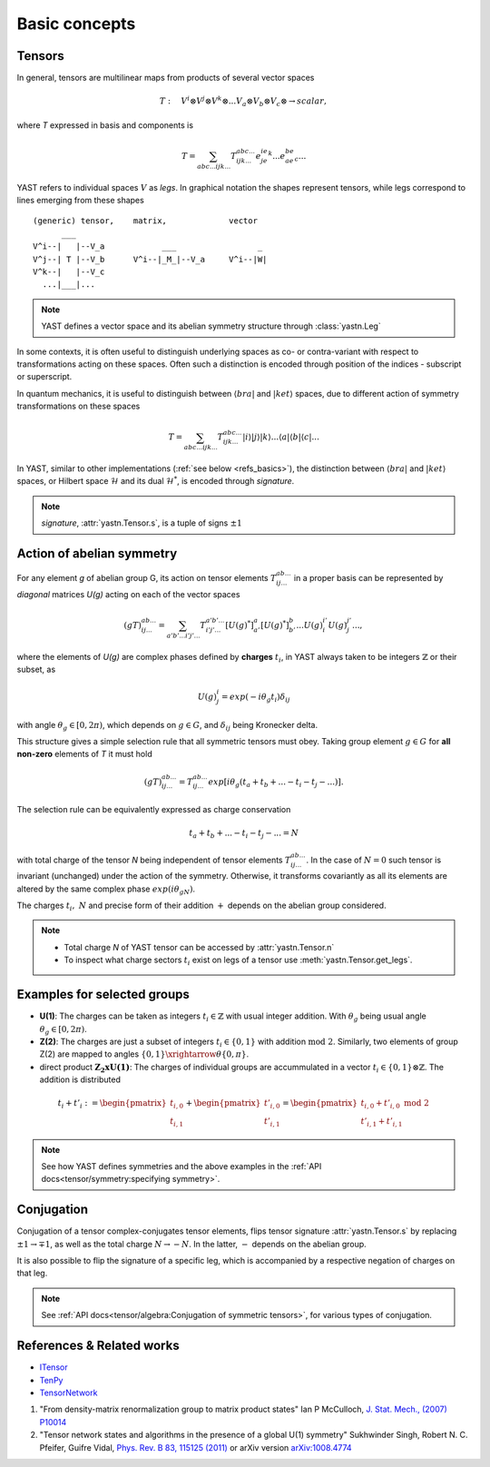Basic concepts
==============

Tensors
-------

In general, tensors are multilinear maps from products of several vector spaces

.. math::

    T:\quad V^i\otimes V^j\otimes V^k\otimes...V_a\otimes V_b\otimes V_c\otimes \rightarrow scalar,

where `T` expressed in basis and components is

.. math::
    T = \sum_{abc...ijk...} T^{abc...}_{ijk...} e^ie^je^k...e_ae_be_c...

YAST refers to individual spaces :math:`V` as `legs`. In graphical notation
the shapes represent tensors, while legs correspond to lines emerging from these shapes 

::

    (generic) tensor,    matrix,             vector
          ___
    V^i--|   |--V_a            ___                 _
    V^j--| T |--V_b      V^i--|_M_|--V_a     V^i--|W|
    V^k--|   |--V_c
      ...|___|...

.. note::
        YAST defines a vector space and its abelian symmetry structure through :class:`yastn.Leg`

In some contexts, it is often useful to distinguish underlying spaces as co- or contra-variant
with respect to transformations acting on these spaces. Often such a distinction is encoded
through position of the indices - subscript or superscript.

In quantum mechanics, it is useful to distinguish between :math:`\langle bra |`
and :math:`|ket \rangle` spaces, due to different action of symmetry transformations on these spaces

.. math::

    T = \sum_{abc...ijk...} T^{abc...}_{ijk...} |i \rangle|j \rangle|k \rangle ...
    \langle a |\langle b |\langle c |...

In YAST, similar to other implementations (:ref:`see below <refs_basics>`), the distinction between
:math:`\langle bra |` and :math:`|ket \rangle` spaces, or Hilbert space :math:`\mathcal{H}` and its dual :math:`\mathcal{H}^*`, is encoded through `signature`.

.. note::
    `signature`, :attr:`yastn.Tensor.s`, is a tuple of signs :math:`\pm 1`

Action of abelian symmetry
--------------------------

For any element `g` of abelian group G, its action on tensor elements :math:`T^{ab...}_{ij...}` 
in a proper basis can be represented by `diagonal` matrices `U(g)` acting on each of the vector spaces

.. math::

    (gT)^{ab...}_{ij...} = \sum_{a'b'...i'j'...} T^{a'b'...}_{i'j'...} [U(g)^*]^{a}_{a'} [U(g)^*]^{b}_{b'} ... {U(g)}^{i'}_{i} {U(g)}^{j'}_{j}...,

where the elements of `U(g)` are complex phases defined by **charges** :math:`t_i`,
in YAST always taken to be integers :math:`\mathbb{Z}` or their subset, as

.. math::

    U(g)^i_j=exp(-i\theta_g t_i)\delta_{ij}

with angle :math:`\theta_g \in [0,2\pi)`, which depends on :math:`g \in G`, and :math:`\delta_{ij}` being
Kronecker delta.

This structure gives a simple selection rule that all symmetric tensors must obey. 
Taking group element :math:`g \in G` for **all non-zero** elements of `T` it must hold

.. math::

    (gT)^{ab...}_{ij...} = T^{ab...}_{ij...}exp[i\theta_g(t_a+t_b+...-t_i-t_j-...)].

.. _symmetry selection rule:

The selection rule can be equivalently expressed as charge conservation

.. math::
    t_a+t_b+...-t_i-t_j-... = N

with total charge of the tensor `N` being independent of tensor elements :math:`T^{ab...}_{ij...}`. In the case of :math:`N=0` such tensor is invariant (unchanged) under the action of the symmetry. 
Otherwise, it transforms covariantly as all its elements are altered by the same complex phase :math:`exp(i\theta_gN)`.

The charges :math:`t_i,\ N` and precise form of their addition :math:`+` depends on the abelian group
considered.

.. note::
    * Total charge `N` of YAST tensor can be accessed by :attr:`yastn.Tensor.n`
    * To inspect what charge sectors :math:`t_i` exist on legs of a tensor
      use :meth:`yastn.Tensor.get_legs`.


Examples for selected groups
----------------------------

* **U(1)**: The charges can be taken as integers :math:`t_i \in \mathbb{Z}` with usual integer addition.
  With :math:`\theta_g` being usual angle :math:`\theta_g \in [0,2\pi)`.
* **Z(2)**: The charges are just a subset of integers :math:`t_i \in \{0,1\}` with addition :math:`\textrm{mod 2}`. Similarly, two elements of group Z(2) are mapped to angles :math:`\{0,1\}\xrightarrow{\theta} \{0,\pi\}`.
* direct product :math:`\mathbf{Z_2xU(1)}`: The charges of individual groups are accummulated in a vector :math:`t_i \in \{0,1\}\otimes \mathbb{Z}`. The addition is distributed

.. math::

    t_i+t'_i := \begin{pmatrix} t_{i,0} \\ t_{i,1} \end{pmatrix} + \begin{pmatrix} t'_{i,0} \\ t'_{i,1} \end{pmatrix} = \begin{pmatrix} t_{i,0} + t'_{i,0}\ \textrm{mod}\ 2\\ t'_{i,1} + t'_{i,1} \end{pmatrix}

.. note::
    See how YAST defines symmetries and the above examples in the :ref:`API docs<tensor/symmetry:specifying symmetry>`.

Conjugation
-----------

Conjugation of a tensor complex-conjugates tensor elements, flips tensor signature :attr:`yastn.Tensor.s` by
replacing :math:`\pm 1 \to \mp 1`, as well as the total charge :math:`N \to -N`.
In the latter, :math:`-` depends on the abelian group.

It is also possible to flip the signature of a specific leg, which is accompanied by a respective negation of charges on that leg.

.. note::
    See :ref:`API docs<tensor/algebra:Conjugation of symmetric tensors>`, for various types of conjugation.

.. _refs_basics:

References & Related works
--------------------------

* `ITensor <https://itensor.org/>`_
* `TenPy <https://github.com/tenpy/tenpy>`_
* `TensorNetwork <https://github.com/google/TensorNetwork>`_

1. "From density-matrix renormalization group to matrix product states" Ian P McCulloch, `J. Stat. Mech., (2007) P10014 <https://iopscience.iop.org/article/10.1088/1742-5468/2007/10/P10014>`_
2. "Tensor network states and algorithms in the presence of a global U(1) symmetry" Sukhwinder Singh, Robert N. C. Pfeifer, Guifre Vidal, `Phys. Rev. B 83, 115125 (2011) <https://journals.aps.org/prb/abstract/10.1103/PhysRevB.83.115125>`_ or arXiv version `arXiv:1008.4774 <https://arxiv.org/abs/1008.4774>`_
